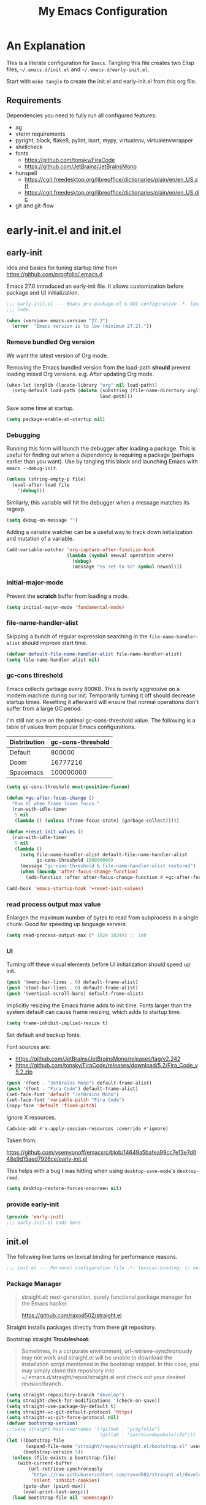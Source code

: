 #+title: My Emacs Configuration
#+STARTUP: content
#+property: header-args :tangle init.el

* An Explanation
This is a literate configuration for =Emacs=.
Tangling this file creates two Elisp files, =~/.emacs.d/init.el= and =~/.emacs.d/early-init.el=.

Start with =make tangle= to create the init.el and early-init.el from this org file.

** Requirements
Dependencies you need to fully run all configured features:
- ag
- vterm requirements
- pyright, black, flake8, pylint, isort, mypy, virtualenv, virtualenvwrapper
- shellcheck
- fonts
  - https://github.com/tonsky/FiraCode
  - https://github.com/JetBrains/JetBrainsMono
- hunspell
  - https://cgit.freedesktop.org/libreoffice/dictionaries/plain/en/en_US.aff
  - https://cgit.freedesktop.org/libreoffice/dictionaries/plain/en/en_US.dic
- git and git-flow

    
* early-init.el and init.el
** early-init
:PROPERTIES:
:header-args: :tangle-mode (identity #o444) :results silent :tangle ~/.emacs.d/early-init.el
:END:

Idea and basics for tuning startup time from https://github.com/progfolio/.emacs.d

Emacs 27.0 introduced an early-init file. It allows customization before package and UI initialization.
#+begin_src emacs-lisp
  ;;; early-init.el --- Emacs pre package.el & GUI configuration -*- lexical-binding: t; no-byte-compile: t -*-
  ;;; Code:
  
  (when (version< emacs-version "27.2")
    (error  "Emacs version is to low (minimum 27.2)."))
#+end_src

*** Remove bundled Org version

We want the latest version of Org mode.

Removing the Emacs bundled version from the load-path *should* prevent loading mixed Org versions.
e.g. After updating Org mode.
#+begin_src emacs-lisp
(when-let (orglib (locate-library "org" nil load-path))
  (setq-default load-path (delete (substring (file-name-directory orglib) 0 -1)
                                  load-path)))
#+end_src

Save some time at startup.
#+begin_src emacs-lisp
(setq package-enable-at-startup nil)
#+end_src

*** Debugging


Running this form will launch the debugger after loading a package.
This is useful for finding out when a dependency is requiring a package (perhaps earlier than you want).
Use by tangling this block and launching Emacs with =emacs --debug-init=.
#+begin_src emacs-lisp :var file="" :results silent :tangle no
(unless (string-empty-p file)
  (eval-after-load file
    '(debug)))
#+end_src

Similarly, this variable will hit the debugger when a message matches its regexp.
#+begin_src emacs-lisp :tangle no
(setq debug-on-message "")
#+end_src

Adding a variable watcher can be a useful way to track down initialization and mutation of a variable.
#+begin_src emacs-lisp :tangle no
(add-variable-watcher 'org-capture-after-finalize-hook
                      (lambda (symbol newval operation where)
                        (debug)
                        (message "%s set to %s" symbol newval)))
#+end_src

*** initial-major-mode
Prevent the *scratch* buffer from loading a mode.
#+begin_src emacs-lisp :tangle no
(setq initial-major-mode 'fundamental-mode)
#+end_src

*** file-name-handler-alist
Skipping a bunch of regular expression searching in the =file-name-handler-alist= should improve start time.
#+begin_src emacs-lisp
(defvar default-file-name-handler-alist file-name-handler-alist)
(setq file-name-handler-alist nil)
#+end_src

*** gc-cons threshold
Emacs collects garbage every 800KB.
This is overly aggressive on a modern machine during our init.
Temporarily turning it off should decrease startup times.
Resetting it afterward will ensure that normal operations don't suffer from a large GC period.

I'm still not sure on the optimal gc-cons-threshold value. The following is a
table of values from popular Emacs configurations.

| Distribution | gc-cons-threshold |
|--------------+-------------------|
| Default      |            800000 |
| Doom         |          16777216 |
| Spacemacs    |         100000000 |

#+begin_src emacs-lisp
(setq gc-cons-threshold most-positive-fixnum)

(defun +gc-after-focus-change ()
  "Run GC when frame loses focus."
  (run-with-idle-timer
   5 nil
   (lambda () (unless (frame-focus-state) (garbage-collect)))))
#+end_src

#+begin_src emacs-lisp
(defun +reset-init-values ()
  (run-with-idle-timer
   5 nil
   (lambda ()
     (setq file-name-handler-alist default-file-name-handler-alist
           gc-cons-threshold 100000000)
     (message "gc-cons-threshold & file-name-handler-alist restored")
     (when (boundp 'after-focus-change-function)
       (add-function :after after-focus-change-function #'+gc-after-focus-change)))))

(add-hook 'emacs-startup-hook '+reset-init-values)
#+end_src

*** read process output max value
Enlargen the maximum number of bytes to read from subprocess in a single chunk.
Good for speeding up language servers.

#+begin_src emacs-lisp
  (setq read-process-output-max (* 1024 1024)) ;; 1mb
#+end_src

*** UI
Turning off these visual elements before UI initialization should speed up init.
#+begin_src emacs-lisp
(push '(menu-bar-lines . 0) default-frame-alist)
(push '(tool-bar-lines . 0) default-frame-alist)
(push '(vertical-scroll-bars) default-frame-alist)
#+end_src

Implicitly resizing the Emacs frame adds to init time.
Fonts larger than the system default can cause frame resizing, which adds to startup time.
#+begin_src emacs-lisp
(setq frame-inhibit-implied-resize t)
#+end_src

Set default and backup fonts.

Font sources are:
- https://github.com/JetBrains/JetBrainsMono/releases/tag/v2.242
- https://github.com/tonsky/FiraCode/releases/download/5.2/Fira_Code_v5.2.zip
  

#+begin_src emacs-lisp
  (push '(font . "JetBrains Mono") default-frame-alist)
  (push '(font . "Fira Code") default-frame-alist)
  (set-face-font 'default "JetBrains Mono")
  (set-face-font 'variable-pitch "Fira Code")
  (copy-face 'default 'fixed-pitch)
#+end_src
Ignore X resources.
#+begin_src emacs-lisp
(advice-add #'x-apply-session-resources :override #'ignore)
#+end_src


Taken from:

[[https://github.com/vsemyonoff/emacsrc/blob/14649a5bafea99cc7e13e7d048e9d15aed7926ce/early-init.el]]

This helps with a bug I was hitting when using =desktop-save-mode='s =desktop-read=.
#+begin_src emacs-lisp
(setq desktop-restore-forces-onscreen nil)
#+end_src

*** provide early-init
#+begin_src emacs-lisp
(provide 'early-init)
;;; early-init.el ends here
#+end_src

** init.el
The following line turns on lexical binding for performance reasons.
#+begin_src emacs-lisp
  ;;; init.el --- Personal configuration file -*- lexical-binding: t; no-byte-compile: t; -*-
#+end_src

*** Package Manager
#+begin_quote
straight.el: next-generation, purely functional package manager for the Emacs hacker.

https://github.com/raxod502/straight.el
#+end_quote
Straight installs packages directly from there git repository.

Bootstrap straight
*Troubleshoot*:
#+begin_quote
Sometimes, in a corporate environment, url-retrieve-synchronously may not work and straight.el
will be unable to download the installation script mentioned in the bootstrap snippet.
In this case, you may simply clone this repository into ~/.emacs.d/straight/repos/straight.el and
check out your desired revision/branch.
#+end_quote

#+begin_src emacs-lisp
(setq straight-repository-branch "develop")
(setq straight-check-for-modifications '(check-on-save))
(setq straight-use-package-by-default t)
(setq straight-vc-git-default-protocol 'https)
(setq straight-vc-git-force-protocol nil)
(defvar bootstrap-version)
;;(setq straight-host-usernames '((github . "progfolio")
;;                                (gitlab . "iarchivedmywholelife")))
(let ((bootstrap-file
       (expand-file-name "straight/repos/straight.el/bootstrap.el" user-emacs-directory))
      (bootstrap-version 5))
  (unless (file-exists-p bootstrap-file)
    (with-current-buffer
        (url-retrieve-synchronously
         "https://raw.githubusercontent.com/raxod502/straight.el/develop/install.el"
         'silent 'inhibit-cookies)
      (goto-char (point-max))
      (eval-print-last-sexp)))
  (load bootstrap-file nil 'nomessage))
#+end_src

**** Install org-contrib
Installing it this early *should* prevent mixed Org installations.
#+begin_src emacs-lisp
(straight-use-package 'org-contrib)
#+end_src

*** profiling
This function displays how long Emacs took to start.
It's a rough way of knowing when/if I need to optimize my init file.
#+begin_src emacs-lisp
(add-hook 'emacs-startup-hook
          (lambda ()
            (message "Emacs loaded in %s with %d garbage collecitons."
                     (format "%.2f seconds"
                             (float-time
                              (time-subtract after-init-time before-init-time)))
                     gcs-done)))
#+end_src
*** packaging

**** use-package
#+begin_src emacs-lisp
  (defmacro use-feature (name &rest args)
  "Like `use-package' but with `straight-use-package-by-default' disabled.
NAME and ARGS are in `use-package'."
  (declare (indent defun))
  `(use-package ,name
     :straight nil
     :ensure nil
     ,@args))
#+end_src

#+begin_src emacs-lisp
(straight-use-package 'use-package)
(eval-when-compile
  (require 'use-package))
#+end_src

#+begin_src emacs-lisp
(setq init-file-debug nil)
(if init-file-debug
    (setq use-package-verbose t
          use-package-expand-minimally nil
          use-package-compute-statistics t
          debug-on-error t)
  (setq use-package-verbose nil
        use-package-expand-minimally t))
#+end_src

*** define constants

#+begin_src emacs-lisp
  (defconst *sys/win32*
    (eq system-type 'windows-nt)
    "Are we running on a Win system?")
  
  (defconst *sys/linux*
    (eq system-type 'gnu/linux)
    "Are we running on a GNU/Linux system?")
  
  (defconst *sys/mac*
    (eq system-type 'darwin)
    "Are we running on a Mac system?")
  
  (defconst *sys/project-home*
    "~/Devel")
  
  (defconst sys/leader-key "SPC"
    "The default leader key.")
  
  (defconst sys/leader-secondary-key "C-SPC"
    "The secondary leader key.")
  
  (defconst sys/major-leader-key "SPC m"
    "The default major mode leader key.")
  
  (defconst sys/major-leader-secondary-key "C-SPC m"
    "The secondary major mode leader key.")
  
  (defconst *sys/shell-history-file* "~/.bash_history")
  (defconst *sys/shell-config-file* "~/.bashrc")
  
  (cond (*sys/mac*
	 (defconst *sys/font-default-height* 132)
	 (defconst *sys/shell-executable* "/usr/local/bin/bash")
	 (defconst *sys/omnisharp-server-path* (expand-file-name "util/omnisharp-run.sh" user-emacs-directory))
	 (setenv "LSP_MONO_BASE_DIR" "/usr/local/cellar/mono/6.12.0.122")
	 (setenv "LSP_OMNISHARP_EXE" "/usr/local/share/omnisharp-osx/omnisharp/omnisharp.exe")
	 )
	(*sys/linux*
	 (defconst *sys/font-default-height* 105)
	 (defconst *sys/shell-executable* "/bin/bash")
	 ))
  
  (defun sys/activate-venv ()
    "Auto activated venv when project folder name is in list of available venvs"
    (when
	(and (derived-mode-p 'python-mode) (projectile-project-root))
      (let
	  (
	   (project-dir
	    (file-name-nondirectory
	     (directory-file-name
	      (file-name-directory (projectile-project-root))))))
  
	;; require is idempotent so could be evaluated multiple times
	(require 'virtualenvwrapper)
	(cond  ((equal project-dir venv-current-name))
	       ((member project-dir (venv-get-candidates))
		(progn
		  (message "Switch venv: %s" project-dir)
		  (venv-workon project-dir))
		)
	       (t
		(progn
		  (message "%s not found. venv deactivated" project-dir)
		  (venv-deactivate)))))))
#+end_src

* Packages
** evil
#+begin_quote

Evil is an extensible vi layer for Emacs. It emulates the main features of Vim, and provides facilities for writing custom extensions.
[...] evil-collection assumes evil-want-keybinding is set to nil and evil-want-integration is set to t before loading evil and evil-collection.

https://github.com/emacs-evil/evil
#+end_quote

#+begin_src emacs-lisp
  (use-package evil
    :demand t
    :init
    (setq evil-want-integration t)
    (setq evil-undo-system 'undo-redo)
    (setq evil-want-keybinding nil)
    :hook (after-init . evil-mode))
#+end_src

*** evil-collection
#+begin_quote
This is a collection of Evil bindings for the parts of Emacs that Evil does not cover properly by default.

https://github.com/emacs-evil/evil-collection
#+end_quote
#+begin_src emacs-lisp
  (use-package evil-collection
    :after evil
    :init
    (progn
      ;;Whether to setup Evil bindings in the minibuffer.
      (setq evil-collection-setup-minibuffer t))
    :config
    (progn
      (evil-collection-init)
      ))
#+end_src

** general (key-bindings)
#+begin_quote
general.el provides a more convenient method for binding keys in emacs (for both evil and non-evil users).

https://github.com/noctuid/general.el#about
#+end_quote

Load general before the remaining packages so they can make use of the ~:general~ keyword in their declarations.

#+begin_src emacs-lisp
  (use-package general
    :demand t
    :init
    (progn
      (setq general-override-states '(insert emacs hybrid normal visual motion operator replace)))
    :config
    (progn
  
      (defun sys/major-mode-name (arg)
	"Return major mode name"
	(cons
	 (cadr (split-string (car arg) " "))
	 (replace-regexp-in-string
	  "-mode$"
	  ""
	  (symbol-name major-mode))))
  
      (general-evil-setup)
  
      (general-create-definer
	global-leader
	:keymaps 'override
	:states '(normal insert emacs motion visual)
	:prefix sys/leader-key
	:non-normal-prefix sys/leader-secondary-key)
  
      (general-create-definer
	global-major-leader
	:states '(normal insert emacs motion viusal)
	:prefix sys/major-leader-key
	:non-normal-prefix sys/major-leader-secondary-key
	"" '(:ignore t :which-key sys/major-mode-name))
  
      (general-nmap "," (general-simulate-key "SPC m"))
  
      (global-leader
	"a" '(:ignore t :wk "applications")
  
	"b" '(:ignore t :wk "buffers")
	"bx"  'kill-current-buffer
	"bd"  'dired
	"bD" 'dired-jump
	"bm" '((lambda () (interactive) (switch-to-buffer "*Messages*"))
	       :which-key "messages-buffer")
	"bs" '((lambda () (interactive) (switch-to-buffer "*scratch*"))
	       :which-key "scratch-buffer")
  
	"f" '(:ignore t :wk "files")
	"fe" '(:ignore t :which-key "env")
	"fed" '((lambda () (interactive) (find-file (expand-file-name "init.org" user-emacs-directory))) :which-key "init.org")
	"feb" '((lambda () (interactive) (find-file *sys/shell-config-file*)) :which-key ".bashrc")
	"fey" '((lambda () (interactive) (dired (expand-file-name "snippets" user-emacs-directory))) :which-key "yasnippet folder")
	"fep" '(straight-freeze-versions :which-key "freeze packages")
  
	"g" '(:ignore t :wk "git")
	"j" '(:ignore t :wk "jump")
	"p" '(:ignore t :wk "projects")
	"s" '(:ignore t :wk "search")
	"S" '(:ignore t :wk "spelling")
	"t" '(:ignore t :wk "themes")
  
	"T" '(:ignore t :wk "toggle")
  
	"w" '(:ignore t :wk "windows")
	"w?" 'split-window-vertically
	"w=" 'balance-windows-area
	"w/" 'split-window-horizontally
	"wH" 'evil-window-move-far-left
	"wJ" 'evil-window-move-very-bottom
	"wK" 'evil-window-move-very-top
	"wL" 'evil-window-move-far-right
	"wd" 'delete-window
	"wh" 'windmove-left
	"wj" 'windmove-down
	"wk" 'windmove-up
	"wl" 'windmove-right
	"wo" 'other-window
	"wO" 'delete-other-windows
	"wx" 'kill-buffer-and-window
	"wX" '((lambda () (interactive) (call-interactively #'other-window) (kill-buffer-and-window))
	       :which-key "kill-other-buffer-and-window")
  
	"q" '(:ignore t :wk "quit")
  
	"!" 'shell-command
	":" 'eval-expression
	"TAB" '((lambda () (interactive) (switch-to-buffer nil))
		:which-key "other-buffer")
  
  
  
	)))
#+end_src

** which-key
#+begin_quote
which-key is a minor mode for Emacs that displays the key bindings following your currently entered incomplete command (a prefix) in a popup.

https://github.com/justbur/emacs-which-key
#+end_quote
#+begin_src emacs-lisp
  (use-package which-key
    :demand t
    :config
    (progn
      (setq which-key-side-window-location 'bottom)
      (setq which-key-popup-type 'side-window)
      (setq which-key-sort-order 'which-key-key-order-alpha
	    which-key-side-window-max-width 0.33
	    which-key-idle-delay 0.75)
      (which-key-mode)
      )
    :diminish )
#+end_src

** magit
#+begin_quote
Magit is an interface to the version control system Git, implemented as an Emacs package.

https://magit.vc/
#+end_quote
#+begin_src emacs-lisp
  (use-package magit
    :defer t
    :after (general)
    :general
    (global-leader
      "gb"  'magit-blame
      "gi"  'magit-init
      "gs"  'magit-status
      )
    :config
    (transient-bind-q-to-quit))
#+end_src

*** magit-gitflow
Plugin in for git-flow in magit.

https://github.com/jtatarik/magit-gitflow

#+begin_src emacs-lisp
  (use-package magit-gitflow
    :defer t
    :init (setq magit-gitflow-popup-key "%")
    ;; TODO add % key to magit-dispatch-popup
    ;; https://magit.vc/manual/magit-popup.html#Customizing-Existing-Popups
    ;; :config
    ;; (progn
    ;;   (magit-define-popup-action 'magit-dispatch-popup
    ;;    "%" "Git Flow" 'magit-gitflow-popup t))
    :hook (magit-mode . magit-gitflow-mode)
    :general
    (general-def magit-mode-map
      "%" 'magit-gitflow-popup)
    )
#+end_src

** company
#+begin_quote
Company is a text completion framework for Emacs.
The name stands for "complete anything".
It uses pluggable back-ends and front-ends to retrieve and display completion candidates.

http://company-mode.github.io/
#+end_quote
#+begin_src emacs-lisp
  (use-package company
    :hook ((prog-mode) . company-mode)
    :diminish
    :general
    (general-def company-active-map
      "C-k" 'company-select-previous
      "C-j" 'company-select-next
      "<tab>" 'company-complete-common-or-cycle
      "S-<tab>" 'company-select-previous
      ;;for x11 https://emacs.stackexchange.com/a/53469
      "S-<iso-lefttab>" 'company-select-previous)
    :config
    (progn
  
      (defun add-yasnippet-backend (backend)
	"Add company-yasnippet backend to given company backend"
	(if (and (listp backend) (member 'company-yasnippet backend))
	    backend
	  (append (if (consp backend) backend (list backend))
		  '(:with company-yasnippet))))
  
      ;; add yasnippet-backend to all company backends
      (setq company-backends (mapcar #'add-yasnippet-backend company-backends))
  
      (setq company-tooltip-align-annotations t
	    company-idle-delay 0.01
	    company-dabbrev-ignore-case nil
	    company-dabbrev-downcase nil
	    company-minimum-prefix-length 2
	    company-require-match nil)
      )
    )
#+end_src

** company-box

#+begin_quote
A company front-end with icons.

https://github.com/sebastiencs/company-box
#+end_quote

#+begin_src emacs-lisp :tangle no
  (use-package company-box
    :if (display-graphic-p)
    :after company
    :hook (company-mode . company-box-mode))
#+end_src

** consult
#+begin_quote
Consult provides practical commands based on the Emacs completion function completing-read.
Completion allows you to quickly select an item from a list of candidates.

https://github.com/minad/consult
#+end_quote

#+begin_src emacs-lisp
  (use-package consult
    :init
    (progn
  
      ;; Optionally configure the register formatting. This improves the register
      ;; preview for `consult-register', `consult-register-load',
      ;; `consult-register-store' and the Emacs built-ins.
      (setq register-preview-delay 0
	    register-preview-function #'consult-register-format)
  
      ;; Optionally tweak the register preview window.
      ;; This adds thin lines, sorting and hides the mode line of the window.
      (advice-add #'register-preview :override #'consult-register-window)
  
      ;; Optionally replace `completing-read-multiple' with an enhanced version.
      (advice-add #'completing-read-multiple :override #'consult-completing-read-multiple)
  
      ;; Use Consult to select xref locations with preview
      (setq xref-show-xrefs-function #'consult-xref
	    xref-show-definitions-function #'consult-xref)
      )
    :config
    (progn
  
      (defun consult--preview-p ()
	"Are we in a consult preview buffer?"
	(when-let (win (active-minibuffer-window))
	  (not (eq nil (buffer-local-value
			'consult--preview-function
			(window-buffer win))))))
  
      ;; Optionally configure a function which returns the project root directory.
      (setq consult-project-root-function #'projectile-project-root)
      )
  
    :general
    (general-def :states '(normal)
      "P" #'consult-yank-from-kill-ring
      )
    (global-leader
      "SPC" '(execute-extended-command :which-key "M-x")
      "/" '(consult-ripgrep :wk "ripgrep")
      "ss" '(consult-line :wk "search")
      "bb" '(consult-buffer :which-key "buffer list")
      "ff" '(find-file :wk "find files")
      "fr" '(consult-recent-file :wk "recent files")
      "ji" '(consult-imenu :wk "imenu")
      )
    :defer 1
    )
#+end_src

** projectile
#+begin_quote
Projectile is a project interaction library for Emacs.
Its goal is to provide a nice set of features operating on a project level without introducing external dependencies (when feasible).

https://github.com/bbatsov/projectile
#+end_quote
#+begin_src emacs-lisp
  (use-package projectile
    :after (general)
    :commands (projectile-project-root)
    :general
    (global-leader
      "p!" 'projectile-run-shell-command-in-root
      "pp" 'projectile-switch-project
      "pf" 'projectile-find-file
      "pD" 'projectile-dired
      "pe" 'projectile-edit-dir-locals
      "pR" 'projectile-replace)
    :config
    (progn
      (defun sys/switch-project-action ()
	"Switch to a workspace with the project name."
	(persp-switch (projectile-project-name))
	(projectile-find-file))
      (setq projectile-project-search-path (list *sys/project-home*))
      (setq projectile-switch-project-action #'sys/switch-project-action)
      (add-to-list 'projectile-globally-ignored-directories "site-packages")
      (projectile-mode t))
    )
#+end_src

** vterm
#+begin_quote
Emacs-libvterm (vterm) is fully-fledged terminal emulator inside GNU Emacs based on libvterm, a C library.

https://github.com/akermu/emacs-libvterm
#+end_quote
#+begin_src emacs-lisp
  (use-package vterm
    :straight (:post-build (cl-letf (((symbol-function #'pop-to-buffer)
				      (lambda (buffer) (with-current-buffer buffer (message (buffer-string))))))
			     (setq vterm-always-compile-module t)
			     (require 'vterm)))
    :commands (vterm vterm-other-window)
    :general
    (global-leader "at" '(:ignore t :which-key "terminal")
      "att" 'vterm-other-window
      "at." 'vterm
      )
    ;; (general-def vterm-mode-map "C-r" 'helm-vterm-search-history :states '(normal emacs))
    (general-def vterm-mode-map "C-l" 'vterm-clear :states '(normal emacs))
    ;; copied from spacemacs
    :config
    (setq vterm-shell *sys/shell-executable*)
    ;; (defun vterm-make-history-candidates ()
    ;;   (with-temp-buffer
    ;;     (insert-file-contents *sys/shell-history-file*)
    ;;     (reverse
    ;;      (delete-dups
    ;; 	(split-string (buffer-string) "\n")))))
  
    ;; (defun helm-vterm-search-history ()
    ;;   "Narrow down bash history with helm."
    ;;   (interactive)
    ;;   (cl-assert (string-equal mode-name "VTerm") nil "Not in VTerm mode")
    ;;   (helm :sources (helm-build-sync-source "Bash history"
    ;; 		     :candidates (vterm-make-history-candidates)
    ;; 		     :action #'vterm-send-string)
    ;; 	  :buffer "*helm-bash-history*"
    ;; 	  :candidate-number-limit 10000))
  
    (evil-set-initial-state 'vterm-mode 'emacs)
    (add-hook 'vterm-mode-hook #'(lambda () (setq-local global-hl-line-mode nil)))
    )
#+end_src

** diminish
#+begin_quote
This package implements hiding or abbreviation of the mode line displays (lighters) of minor-modes.

https://github.com/emacsmirror/diminish
#+end_quote
#+begin_src emacs-lisp :lexical t
(use-package diminish
  :defer 3)
#+end_src

** expand-region
#+begin_quote
Expand region increases the selected region by semantic units. Just keep pressing the key until it selects what you want.

https://github.com/magnars/expand-region.el

See also
https://github.com/hlissner/doom-emacs/blob/develop/docs/faq.org#why-do-non-evil-users-get-expand-region-but-not-evil-users
to learn about the VIM way.
#+end_quote
#+begin_src emacs-lisp
  (use-package expand-region
    :commands er/expand-region
    :config
    (setq expand-region-contract-fast-key "V"
	  expand-region-reset-fast-key "r")
    :general
    (global-leader
      "v"   'er/expand-region)
    )
#+end_src
** Development
Following packages are used majorly for programming

#+begin_src emacs-lisp
  (use-package highlight-indent-guides
    :defer t
    :hook (prog-mode . highlight-indent-guides-mode)
    :if (display-graphic-p)
    :diminish
    :config
    (setq highlight-indent-guides-method 'character)
    (setq highlight-indent-guides-responsive 'top)
    (setq highlight-indent-guides-delay 0)
    (setq highlight-indent-guides-auto-character-face-perc 7)
    )
#+end_src

*** rainbow-delimiters
#+begin_quote
rainbow-delimiters is a "rainbow parentheses"-like mode which highlights delimiters such as parentheses, brackets or braces according to their depth.

https://github.com/Fanael/rainbow-delimiters
#+end_quote

#+begin_src emacs-lisp
  (use-package rainbow-delimiters
    :defer t
    :hook (prog-mode . rainbow-delimiters-mode))
#+end_src
*** evil-nerd-commenter
#+begin_quote
A Nerd Commenter emulation, help you comment code efficiently.

https://github.com/redguardtoo/evil-nerd-commenter
#+end_quote

#+begin_src emacs-lisp
  (use-package evil-nerd-commenter
    :commands evilnc-comment-or-uncomment-lines
    :general
    (global-leader
      ";" '(evilnc-comment-or-uncomment-lines :which-key "evil-comment"))
    )
#+end_src

*** lsp-mode
#+begin_quote
Client for Language Server Protocol.
lsp-mode aims to provide IDE-like experience by providing optional integration with the most popular Emacs packages like company, flycheck and projectile.
#+end_quote

#+begin_src emacs-lisp
  (use-package lsp-mode
    :defer t
    :hook
    ((lsp-mode . lsp-enable-which-key-integration))
    :commands (lsp lsp-deferred)
    :config
    (progn
      ;; disable flycheck override with lsp checker in python-mode
      (setq lsp-diagnostics-disabled-modes '(python-mode)
	    lsp-keep-workspace-alive nil
	    lsp-auto-guess-root t
	    lsp-ui-doc-enable nil
	    lsp-ui-doc-position 'at-point
	    lsp-signature-function 'lsp-signature-posframe
	    ;; disable lsp company completion provider
	    lsp-completion-provider :none
	    )
      )
    :general
    (global-major-leader :keymaps '(python-mode-map csharp-mode-map)
      "l" '(:keymap lsp-command-map :wk "lsp"))
    )
  
  (use-package lsp-ui
    :after lsp-mode
    :commands lsp-ui-mode
    :config
    (setq lsp-ui-sideline-ignore-duplicate t)
    )
#+end_src

*** flycheck
#+begin_quote
Flycheck is a modern on-the-fly syntax checking extension for GNU Emacs, intended as replacement for the older Flymake extension which is part of GNU Emacs.

https://www.flycheck.org/en/latest/
#+end_quote
#+begin_src emacs-lisp
  (use-package flycheck
    :defer t
    :init
    (add-hook 'emacs-lisp-mode-hook #'flycheck-mode)
    (add-hook 'sh-mode-hook #'flycheck-mode)
    (add-hook 'python-mode-hook #'(lambda ()
				    (flycheck-mode)
				    ;; checker setup locally for python-mode
				    ;; explicitly set flake8 checker
				    ;; implicitly set mypy and pylint in checker chain
				    (setq-local flycheck-checker 'python-flake8)
				    ;; safe time and just determine the line of error
				    (setq-local flycheck-highlighting-mode 'lines)
				    ;; only apply syntax check on save and mode-enabled
				    (setq-local flycheck-check-syntax-automatically '(save mode-enabled)
						flycheck-relevant-error-other-file-show nil)
				    ;; disable highlight for flycheck infos
				    (face-remap-add-relative 'flycheck-info :underline nil)))
    :custom (flycheck-emacs-lisp-load-path 'inherit "necessary with straight.el")
    :general
    (global-major-leader :keymaps 'prog-mode-map
      "f" '(:ignore t :wk "flycheck")
      "fe" '(flycheck-list-errors :wk "list errors"))
    )
#+end_src

*** format-all
#+begin_quote
Lets you auto-format source code in many languages using the same command for all languages, instead of learning a different Emacs package and formatting command for each language.

https://github.com/lassik/emacs-format-all-the-code
#+end_quote

#+begin_src emacs-lisp
  (use-package format-all
    :defer t
    :commands format-all-buffer
    ;; Format elisp
    :general
    (global-major-leader
      :keymaps
      'emacs-lisp-mode-map
      "b"
      '(:ignore t :which-key "buffers")
      "bf"
      'format-all-buffer)
    ;; :hook ((python-mode) . format-all-mode)
    )
#+end_src

*** Python

#+begin_src emacs-lisp
  (use-feature python
    :defer t
    :config
    (progn
      (setq python-prettify-symbols-alist '(("in" . ?∈) ("lambda" . ?λ) ("not in" . ?∉))))
    :hook ((python-mode . semantic-mode)
	   (python-mode . prettify-symbols-mode)
	   (python-mode . (lambda ()
			    ;; disable project errors on modeline
			    (setq-local lsp-modeline-diagnostics-enable nil
					lsp-headerline-breadcrumb-enable nil))))
    :init
    (progn
      (setq semantic-default-submodes nil)
      ))
#+end_src

**** importmagic.el
Emacs package which tries to suggest imports for unresolved symbols.

https://github.com/anachronic/importmagic.el

#+begin_src emacs-lisp
  (use-package importmagic
    :defer t
    :init
    (add-hook 'venv-postactivate-hook  #'importmagic-mode)
    :general
    (global-major-leader :keymaps 'python-mode-map
      "i" '(importmagic-fix-imports :which-key "fix imports")))
#+end_src

**** lsp-pyright
#+begin_src emacs-lisp
  (use-package lsp-pyright
    :defer t
    :init
    (progn
      (defun sys/lsp-start-pyright ()
	;;Do not start lsp-mode when in consult preview
	(unless (consult--preview-p)
	  (require 'lsp-pyright)
	  (lsp-deferred)))
      )
    :hook (python-mode . sys/lsp-start-pyright)
    )
#+end_src

**** virtualenvwrapper
#+begin_quote
A featureful virtualenv tool for Emacs. Emulates much of the functionality of Doug Hellmann's virtualenvwrapper.

https://github.com/porterjamesj/virtualenvwrapper.el
#+end_quote
#+begin_src emacs-lisp
  (use-package virtualenvwrapper
    :commands
    (venv-projectile-auto-workon
     venv-list-virtualenvs
     venv-get-candidates)
    :init
    (add-hook 'projectile-after-switch-project-hook
	      #'sys/activate-venv))
#+end_src

**** blacken
#+begin_src emacs-lisp
      (use-package blacken :defer t :commands blacken-buffer
        ;; only format buffer when in python-mode
        :init (add-hook 'before-save-hook #'(lambda () (when (derived-mode-p 'python-mode)
           (blacken-buffer)
           )))
      )
#+end_src

**** pytest-el
https://github.com/ionrock/pytest-el

- FIX  Package cl is deprecated
#+begin_src emacs-lisp
  (use-package pytest :defer t
    :commands (pytest-one ptytest-module pytest-all)
    :config (add-to-list 'pytest-project-root-files "setup.cfg")
    :general
    (global-major-leader :keymaps 'python-mode-map
      "t" '(:ignore t :which-key "testing")
      "tt" 'pytest-one
      "ta" 'pytest-all
      "tb" 'pytest-module
      )
    )
#+end_src

**** py-isort
#+begin_src emacs-lisp
  (use-package py-isort
    :commands py-isort-before-save
    :init
  ;;isort checks if in python-mode
    (add-hook 'before-save-hook 'py-isort-before-save))
#+end_src
*** CSharp

Use lsp-mode and OmniSharp-Roslyn as a language server for C#.
Download OmniSharp-Roslyn from https://github.com/OmniSharp/omnisharp-roslyn/releases.
Because OmniSharp comes with its own embedded Mono with no references to other assemblies, we also need Mono (https://www.mono-project.com) installed.
Then tell the run script (~*sys/omnisharp-server-path*~) where to find the OmniSharp executable and the path to Mono 
by setting the env variable ~LSP_MONO_BASE_DIR~ and ~LSP_OMNISHARP_EXE~ respectively.
Also, tell lsp-mode where to find the OmniSharp executable by setting ~lsp-csharp-server-path~.

(Could be necessary to do ~chmod +x run~.)

#+begin_src emacs-lisp
  (use-package csharp-mode
    :if (bound-and-true-p *sys/omnisharp-server-path*)
    :init
    (progn
      (setq  lsp-csharp-server-path *sys/omnisharp-server-path*))
    :defer t
    :hook (csharp-mode . lsp-deferred)
    :config
    (progn
      ;; todo ignore unity folder then remove line
      (setq lsp-enable-file-watchers nil)
      ;; (make-variable-buffer-local 'lsp-file-watch-ignored-directories)
      ;; (add-to-list 'lsp-file-watch-ignored-directories "[/\\\\]\\Library\\'")
      (setq-local lsp-auto-guess-root t)
      )
    )
#+end_src

*** unity.el

#+begin_quote
This package provides some Emacs integration with the Unity game engine.
Most notably, it provides the ability to open source files from Unity in Emacs or Emacsclient while still generating the solution and project files for use with lsp-mode.

https://github.com/elizagamedev/unity.el
#+end_quote

Generate a code binary with ~(unity-build-code-shim)~ and select it in Unity's preferences /External Script Editor/.
To open C# files with Emacs also add ~emacs +$(Line):$(Column) $(File)~ to  /External Script Editor Args/.

#+begin_src emacs-lisp
  (use-package unity
    :defer t
    :init
    (progn
      (add-hook 'csharp-mode-hook #'unity-setup))
    :straight
    (unity
     :type git
     :host github
     :repo "elizagamedev/unity.el"
     :files ("*.el" "*.c")))
#+end_src

** Themes

https://github.com/hlissner/emacs-doom-themes
  
#+begin_src emacs-lisp
  (use-package doom-themes
    :config
    ;; Global settings (defaults)
    (setq doom-themes-enable-bold t    ; if nil, bold is universally disabled
	  doom-themes-enable-italic t
	  doom-themes-treemacs-theme "doom-atom") ; if nil, italics is universally disabled
    ;; Enable flashing mode-line on errors
    (doom-themes-visual-bell-config)
    ;; Corrects (and improves) org-mode's native fontification.
    (doom-themes-org-config)
    (doom-themes-treemacs-config)
    :general
    (global-leader "tt" '(:ignore t :which-key "choose themes")
      "tt1" '((lambda () (interactive)
		(load-theme 'doom-one t))
	      :which-key "doom-one")
      "tt2" '((lambda () (interactive)
		(load-theme 'doom-one-light t))
	      :which-key "doom-one-light")
      )
    )
#+end_src

** doom-modeline
#+begin_quote
A fancy and fast mode-line inspired by minimalism design.

https://github.com/seagle0128/doom-modeline
#+end_quote
*Troubleshoot*
It could happen that when behind a proxy you have to manually download the fonts for the /all-the-icons.el/ package included
in doom-modeline.
#+begin_src emacs-lisp
  (use-package doom-modeline
    :defer t
    :config
    (setq doom-modeline-icon (display-graphic-p)
	  doom-modeline-height 20
	  doom-modeline-buffer-file-name-style 'truncate-all
	  doom-modeline-buffer-encoding nil)
    :hook
    (after-init . doom-modeline-mode))
#+end_src

** solaire
#+begin_quote
solaire-mode is an aesthetic plugin designed to visually distinguish "real" buffers (i.e. file-visiting code buffers where you do most of your work) from "unreal" buffers
(like popups, sidebars, log buffers, terminals, etc) by giving the latter a slightly different -- often darker -- background

https://github.com/hlissner/emacs-solaire-mode
#+end_quote

#+begin_src emacs-lisp
  (use-package solaire-mode
    :defer t)
#+end_src

** Hyda
 Hydra helps to design transient key bindings.

 https://github.com/abo-abo/hydra
 #+begin_src  emacs-lisp
   (use-package hydra
     :defer t
     :config
     (defhydra hydra-text-scale (:timeout 4)
       "scale text"
       ("j" text-scale-increase "in")
       ("k" text-scale-decrease "out")
       ("q" nil "finished" :exit t))
     :general
     (global-leader
       "ts" '(hydra-text-scale/body :which-key "scale text"))
     )
 #+end_src
** ispell
#+begin_src emacs-lisp
  (use-package ispell
    :init
    (progn
      ;; env variable is important for hunspell to find
      ;; the dictionary
      (setenv "DICTIONARY" "en_US")
      (add-to-list 'ispell-hunspell-dictionary-alist '("deutsch-hunspell"
						       "[[:alpha:]]"
						       "[^[:alpha:]]"
						       "[']"
						       t
						       ("-d" "de_DE"); Dictionary file name
						       nil
						       iso-8859-1))
  
      (add-to-list 'ispell-hunspell-dictionary-alist '("english-hunspell"
						       "[[:alpha:]]"
						       "[^[:alpha:]]"
						       "[']"
						       t
						       ("-d" "en_US")
						       nil
						       iso-8859-1))
      (setq ispell-program-name (executable-find "hunspell")
	    )))
#+end_src
** flyspell
#+begin_quote
Flyspell enables on-the-fly spell checking in Emacs by the means of a minor mode.

http://www-sop.inria.fr/members/Manuel.Serrano/flyspell/flyspell.html
#+end_quote

- FIX ispell starts also in init major mode which is fundamental mode
- TODO add German dict to ispell
- TODO add cycling hydra menu for spell checking

#+begin_src emacs-lisp
  (use-feature flyspell
    :after ispell
    :hook ((prog-mode . flyspell-prog-mode)
	   (text-mode . flyspell-mode))
    :config
    (progn
      ;; better performance, see https://www.emacswiki.org/emacs/FlySpell#h5o-3
      (setq flyspell-issue-message-flag nil)))
#+end_src

** flyspell-correct
#+begin_quote
Correcting misspelled words with flyspell using favourite interface.
Helm in this case.

https://github.com/d12frosted/flyspell-correct
#+end_quote

#+begin_src emacs-lisp
  (use-package flyspell-correct
    :defer t
    :after flyspell
    :general
    (global-leader
      "Sc" '(flyspell-correct-wrapper :which-key "check"))
    )
#+end_src

** winner
Winner Mode is a global minor mode that allows you to “undo” and “redo” changes in WindowConfiguration
(Changes in window state).
#+begin_src emacs-lisp
  (use-package winner
    :defer 3
    :general
    (global-leader
      "wu" 'winner-undo
      "wr" 'winner-redo)
    :config
    (add-to-list 'winner-boring-buffers "*Help*")
    (winner-mode t))
#+end_src

** winum
#+begin_quote
Window numbers for Emacs: Navigate your windows and frames using numbers !

https://github.com/deb0ch/emacs-winum
#+end_quote

#+begin_src emacs-lisp
   (use-package winum
     :defer 1
     :config
   (setq winum-auto-assign-0-to-minibuffer nil
             winum-auto-setup-mode-line nil
             winum-ignored-buffers '(" *LV*" " *which-key*"))
  (global-leader "0" 'winum-select-window-0
    "1" 'winum-select-window-1
        "2" 'winum-select-window-2
        "3" 'winum-select-window-3
        "4" 'winum-select-window-4
        "5" 'winum-select-window-5
        "6" 'winum-select-window-6
        "7" 'winum-select-window-7
        "8" 'winum-select-window-8
        "9" 'winum-select-window-9)
  ;; Rename the entry winum 0-9 at SPC root, to 0..9
  (push '(("\\(.*\\) 0" . "winum-select-window-0") . ("\\1 0..9" . "window 0..9"))
      which-key-replacement-alist)
  (push '((nil . "winum-select-window-[1-9]") . t) which-key-replacement-alist)
    (winum-mode))
#+end_src

** shackle
#+begin_quote
Enforce rules for popup windows

https://depp.brause.cc/shackle/
#+end_quote

#+begin_src emacs-lisp
  (use-package shackle :defer t
    :commands (shackle-mode)
    :custom (shackle-rules '(("*Flycheck errors*"  :align below :size 0.15)
			     ("*vterm*" :align below :size 0.3)
			     (magit-status-mode :select t)
			     ))
    :hook ((flycheck-mode global-flycheck-mode magit-mode vterm-mode) . shackle-mode))
#+end_src

** smartparens
#+begin_quote
Smartparens is a minor mode for dealing with pairs in Emacs.

https://github.com/Fuco1/smartparens
#+end_quote

#+begin_src emacs-lisp
  (use-package smartparens
  :defer t
  :hook ((prog-mode org-mode) . smartparens-mode))
#+end_src

** paran
Show matching delimiters highlighted.

#+begin_src emacs-lisp
(use-feature paren
  :defer 1
  :config (show-paren-mode t))
#+end_src

** compile
#+begin_src emacs-lisp
    (use-feature compile
    :config
    (setq compilation-scroll-output 'first-error)
    (defun +compilation-colorize ()
      "Colorize from `compilation-filter-start' to `point'."
      (require 'ansi-color)
      (let ((inhibit-read-only t))
        (ansi-color-apply-on-region (point-min) (point-max))))
  (add-hook 'compilation-filter-hook #'+compilation-colorize))
#+end_src

** yaml-mode
#+begin_src emacs-lisp
  (use-package yaml-mode
    :defer t
    )
#+end_src

** perspective
#+begin_quote
The Perspective package provides multiple named workspaces (or "perspectives") in Emacs, similar to multiple desktops in window managers like Awesome and XMonad, and Spaces on the Mac.

https://github.com/nex3/perspective-el
#+end_quote

Perspective package is essentiell for buffer organisation. Therefore we load it early and before other packages like centaur-tab.

#+begin_src emacs-lisp
  (use-package perspective
    :hook (after-init . persp-mode)
    :general
    (global-leader
      "pP" 'persp-switch)
    :config
    (progn
      (setq persp-state-default-file (expand-file-name "persp-save-file.el" user-emacs-directory)
	    persp-modestring-short t)
  
  
      (add-hook 'persp-switch-hook 'sys/activate-venv)
      (add-hook 'kill-emacs-hook #'persp-state-save)
  
      (unless (equal persp-mode t)
	(persp-mode)))
    )
#+end_src

** dashboard

#+begin_src emacs-lisp
  
  (use-package dashboard
    :demand t
    :init
    (progn
      (add-hook 'dashboard-mode-hook #'(lambda () (setq-local global-hl-line-mode nil))))
    :config
    (progn
  
      (defun dashboard-insert-hackernews (list-size)
	"Request LIST-SIZE number of top-stories from hackernews."
	;; TODO implement time interval check (e.g. update every 15 min)
  
	;; only load one time
	(when (equal dashboard-hackernews-init-state dashboard-hackernews-state)
	  (hackernews-get-topstories
	   list-size
	   (lambda (stories)
	     (when stories
	       (let* ((formatted-stories (dashboard-hackernews-add-formatted-stories-alist stories)))
		 (setq dashboard-hackernews-state formatted-stories)
		 ;; update dashboard
		 (let ((dashboard-force-refresh t)) (dashboard-insert-startupify-lists))
		 )))))
	;; TODO add short-cut
	(dashboard-insert-section
	 "Hackernews:"
	 dashboard-hackernews-state
	 list-size
	 nil
	 (lambda (&rest ignore)
	   (let ((url (cdr (assoc 'url el))))
	     (browse-url url)
	     (kill-new url)
	     (message "[dashboard] copied '%s' to clipboard." url)))
	 (format "%s" (cdr (assoc 'formatted-string el))))
	)
  
      (add-to-list 'dashboard-item-generators '(hackernews . dashboard-insert-hackernews))
      (add-to-list 'dashboard-items '(hackernews) t)
  
      (setq dashboard-startup-banner
	    (expand-file-name "emacs.svg" (expand-file-name "media" user-emacs-directory)))
      (setq dashboard-items '((recents  . 5)
			      (projects . 5)
			      (hackernews . 30))
	    dashboard-set-heading-icons t
	    dashboard-set-file-icons t
	    dashboard-center-content t)
      (dashboard-setup-startup-hook)))
#+end_src

** all-the-icons

#+begin_src emacs-lisp
  (use-package all-the-icons
    :if (display-graphic-p)
    :defer t)
#+end_src

** treemacs
#+begin_quote
Treemacs is a file and project explorer similar to NeoTree or vim’s NerdTree, but largely inspired by the Project Explorer in Eclipse.

https://github.com/Alexander-Miller/treemacs
#+end_quote

Currently treemacs is only supported in projects by toggling the treemacs window.
Further todos would be to make it possible to switch projects correctly (e.g. activating projectile-after-switch-project-hook) with treemacs.

#+begin_src emacs-lisp 
  
  (use-package treemacs :defer t
    :commands (treemacs-select-window
	       treemacs-current-visibility)
    :init
    (progn
      ;; copied from spacemacs
      (defun sys/treemacs-project-toggle ()
	"Toggle and add the current project to treemacs if not already added."
	(interactive)
	(if (eq (treemacs-current-visibility) 'visible)
	    (delete-window (treemacs-get-local-window))
	  (let ((path (projectile-ensure-project (projectile-project-root)))
		(name (projectile-project-name)))
	    (unless (treemacs-current-workspace)
	      (treemacs--find-workspace))
	    (treemacs-do-add-project-to-workspace path name)
	    (treemacs-select-window)))))
    :config
    (progn
      (when (display-graphic-p)
	(require 'all-the-icons)
	(require 'treemacs-all-the-icons)
	(treemacs-load-theme 'all-the-icons)))
    :general
    (global-leader
      "pt" 'sys/treemacs-project-toggle))
  
  (use-package treemacs-all-the-icons
    :if (display-graphic-p)
    :defer t)
#+end_src

** avy

#+begin_quote
avy is a GNU Emacs package for jumping to visible text using a char-based decision tree.

https://github.com/abo-abo/avy
#+end_quote
#+begin_src emacs-lisp
  (use-package avy
    :defer t
    :general
    (global-leader
      "jj" '(evil-avy-goto-char-timer :wk "jump to char")
      "jl" '(evil-avy-goto-line :wk "jump to line")
      "jo" 'avy-pop-mark)
    )
#+end_src

** restart-emacs

#+begin_src emacs-lisp
  (use-package restart-emacs
    :defer t
    :general
    (global-leader
      "qq" '(save-buffers-kill-terminal :wk "quit Emacs")
      "qR" '(restart-emacs :wk "restart Emacs"))
      ;; "qr" '((restart-emacs (list "--resume-layouts")) :wk "restart Emacs (resume layouts)"))
    )
#+end_src

** emacs

#+begin_src emacs-lisp
  (use-feature emacs
    :init
    (progn
  
      (defun sys/after-startup ()
	(set-face-attribute 'default nil :height *sys/font-default-height*)
	(set-face-attribute 'variable-pitch nil :height *sys/font-default-height*)
	;; When buffer is closed, saves the cursor location
	(save-place-mode t)
	(toggle-frame-maximized)
	(global-hl-line-mode t)
	(solaire-global-mode t)
	(load-theme 'doom-one-light t)
	)
  
      ;; always allow 'y' instead of 'yes'.
      (defalias 'yes-or-no-p 'y-or-n-p)
      ;; write over selected text on input... like all modern editors do
      (delete-selection-mode t)
      ;; Don't persist a custom file, this bites me more than it helps
      ;; (setq custom-file (make-temp-file "")) ; use a temp file as a placeholder
      (setq custom-safe-themes t)            ; mark all themes as safe, since we can't persist now
      (setq enable-local-variables :all)     ; fix =defvar= warnings
      ;; stop emacs from littering the file system with backup files
      (setq make-backup-files nil
	    ;; auto-save-default nil
	    create-lockfiles nil)
      ;; follow symlinks
      (setq vc-follow-symlinks t)
      ;; Silence native compilation compiler warnings for as they can be pretty disruptive.
      (setq native-comp-async-report-warnings-errors nil)
  
      ;; Tramp config (own use-feature tramp package was to slow)
      (setq tramp-default-method "ssh")
      ;; Disable version control on tramp buffers to avoid freezes.
      (setq vc-ignore-dir-regexp
	    (format "\\(%s\\)\\|\\(%s\\)"
		    vc-ignore-dir-regexp
		    tramp-file-name-regexp))
  
      ;; enable commands in minibuffer
      (setq enable-recursive-minibuffers t)
      ;; no auto resizing
      (setq resize-mini-windows nil)
  
      ;; Emacs 28: Hide commands in M-x which do not work in the current mode.
      ;; Vertico commands are hidden in normal buffers.
      (setq read-extended-command-predicate
	    #'command-completion-default-include-p)
  
      (add-hook 'after-init-hook #'sys/after-startup)
      (add-hook 'prog-mode-hook #'(lambda ()
				    (display-line-numbers-mode)
				    (setq-local line-spacing 0.1
						display-line-numbers-width 2
						)))
      )
    )
#+end_src

** dockerfile-mode

#+begin_src emacs-lisp
  (use-package dockerfile-mode
    :defer t
    :mode "Dockerfile\\'")
#+end_src

** unicode

Packages for better unicode support.

#+begin_quote
This package maps ordinary graphemes (characters) to fancy ligatures, if both your version of Emacs and the font supports it.

https://github.com/mickeynp/ligature.el
#+end_quote

#+begin_src emacs-lisp
  (use-package ligature
    :defer t
    :hook (prog-mode . ligature-mode)
    :config
    (progn
      (ligature-set-ligatures '(prog-mode) '("|||>" "<|||" "<==>" "<!--" "####" "~~>" "***" "||=" "||>"
					     ":::" "::=" "=:=" "===" "==>" "=!=" "=>>" "=<<" "=/=" "!=="
					     "!!." ">=>" ">>=" ">>>" ">>-" ">->" "->>" "-->" "---" "-<<"
					     "<~~" "<~>" "<*>" "<||" "<|>" "<$>" "<==" "<=>" "<=<" "<->"
					     "<--" "<-<" "<<=" "<<-" "<<<" "<+>" "</>" "###" "#_(" "..<"
					     "..." "+++" "/==" "///" "_|_" "www" "&&" "^=" "~~" "~@" "~="
					     "~>" "~-" "**" "*>" "*/" "||" "|}" "|]" "|=" "|>" "|-" "{|"
					     "[|" "]#" "::" ":=" ":>" ":<" "$>" "==" "=>" "!=" "!!" ">:"
					     ">=" ">>" ">-" "-~" "-|" "->" "--" "-<" "<~" "<*" "<|" "<:"
					     "<$" "<=" "<>" "<-" "<<" "<+" "</" "#{" "#[" "#:" "#=" "#!"
					     "##" "#(" "#?" "#_" "%%" ".=" ".-" ".." ".?" "+>" "++" "?:"
					     "?=" "?." "??" ";;" "/*" "/=" "/>" "//" "__" "~~" "(*" "*)"
					     "\\\\" "://")))
    :straight
    (ligature
     :type git
     :host github
     :repo "mickeynp/ligature.el"
     :files (:defaults))
    )
#+end_src
** yasnippet
#+begin_quote
YASnippet is a template system for Emacs. It allows you to type an abbreviation and automatically expand it into function templates.

https://github.com/joaotavora/yasnippet
#+end_quote

#+begin_src emacs-lisp
  (use-package yasnippet
    :defer t
    :hook ((prog-mode org-mode) . yas-minor-mode)
    :config
    (progn
      (setq yas-snippet-dirs (list (expand-file-name "snippets" user-emacs-directory)))
      (yas-reload-all))
    )
#+end_src
** Org
#+begin_src emacs-lisp
  (use-package org
    :defer t
    :init
    (progn
      (add-hook 'org-mode-hook 'variable-pitch-mode))
    :config
    (progn
  
      (let* ((variable-tuple
	      (cond ((x-list-fonts "Verdana") '(:font "Fira Code"))
		    (nil (warn "Cannot find a Sans Serif Font.  Install Source Sans Pro."))))
	     ;; (base-font-color     (face-foreground 'default nil 'default))
	     (headline           `(:inherit default :weight bold)))
  
	(custom-theme-set-faces
	 'user
	 `(org-level-8 ((t (,@headline ,@variable-tuple))))
	 `(org-level-7 ((t (,@headline ,@variable-tuple))))
	 `(org-level-6 ((t (,@headline ,@variable-tuple))))
	 `(org-level-5 ((t (,@headline ,@variable-tuple))))
	 `(org-level-4 ((t (,@headline ,@variable-tuple :height 1.1))))
	 `(org-level-3 ((t (,@headline ,@variable-tuple :height 1.25))))
	 `(org-level-2 ((t (,@headline ,@variable-tuple :height 1.5))))
	 `(org-level-1 ((t (,@headline ,@variable-tuple :height 1.75))))
	 `(org-document-title ((t (,@headline ,@variable-tuple :height 2.0 :underline nil))))))
  
      (custom-theme-set-faces
       'user
       '(org-block ((t (:inherit fixed-pitch))))
       '(org-code ((t (:inherit fixed-pitch))))
       '(org-document-info-keyword ((t (:inherit (shadow fixed-pitch)))))
       '(org-indent ((t (:inherit (org-hide fixed-pitch)))))
       '(org-meta-line ((t (:inherit (font-lock-comment-face fixed-pitch)))))
       '(org-property-value ((t (:inherit fixed-pitch))) t)
       '(org-table ((t (:inherit fixed-pitch))))
       '(org-special-keyword ((t (:inherit (font-lock-comment-face fixed-pitch)))))
       '(org-tag ((t (:inherit (shadow fixed-pitch) :weight bold :height 0.8))))
       '(org-verbatim ((t (:inherit (shadow fixed-pitch))))))
      ))
  
  ;; https://emacs.stackexchange.com/questions/28940/how-to-overwrite-properly-a-face-for-a-particular-theme
  (use-package org-bullets
    :defer t
    :init
    (add-hook 'org-mode-hook #'(lambda () (org-bullets-mode t))))
#+end_src
** request
#+begin_quote
Request.el -- Easy HTTP request for Emacs Lisp

https://github.com/tkf/emacs-request
#+end_quote

#+begin_src emacs-lisp
  (use-package request
    :commands request
    :defer t)
#+end_src
** dash
#+begin_quote
A modern list library for Emacs

https://github.com/magnars/dash.el
#+end_quote

#+begin_src emacs-lisp
  (use-package dash
    :defer t)
#+end_src
** centaur-tab

#+begin_quote
This projects aims to become an aesthetic, functional and efficient tabs plugin for Emacs with a lot of customization options.

https://github.com/ema2159/centaur-tabs
#+end_quote

#+begin_src emacs-lisp
  (use-package centaur-tabs
    :after perspective
    :hook
    (dashboard-mode . centaur-tabs-local-mode)
    (vterm-mode . centaur-tabs-local-mode)
    (helpful-mode . centaur-tabs-local-mode)
    :config
    (progn
      ;; TODO group by perspective and perspective-key
      (defun centaur-tabs-buffer-groups ()
	"`centaur-tabs-buffer-groups' control buffers' group rules.
  
  Group centaur-tabs with mode if buffer is derived from `eshell-mode'
  `emacs-lisp-mode' `dired-mode' `org-mode' `magit-mode'.
  All buffer name start with * will group to \"Emacs\".
  Other buffer group by `centaur-tabs-get-group-name' with project name."
	(list
	 (cond
	  ((memq major-mode '(magit-process-mode
			      magit-status-mode
			      magit-diff-mode
			      magit-log-mode
			      magit-file-mode
			      magit-blob-mode
			      magit-blame-mode
			      ))
	   "Magit")
	  ((and (string-equal "*" (substring (buffer-name) 0 1))
		(not (string-match-p "*scratch*" (buffer-name))))
	   "Emacs")
	  ((derived-mode-p 'eshell-mode)
	   "EShell")
	  ((derived-mode-p 'emacs-lisp-mode)
	   "Elisp")
	  ((derived-mode-p 'dired-mode)
	   "Dired")
	  ((memq major-mode '(org-mode org-agenda-mode diary-mode))
	   "OrgMode")
	  (t
	   (centaur-tabs-get-group-name (current-buffer))))))
  
      (setq centaur-tabs-style "bar"
	    centaur-tabs-set-icons t
	    centaur-tabs-height 15
	    centaur-tabs-gray-out-icons 'buffer
	    centaur-tabs-set-bar 'left
	    centaur-tabs-set-modified-marker t
	    centaur-tabs-close-button "✕"
	    centaur-tabs-modified-marker "⚫"
	    centaur-tabs-cycle-scope 'tabs)
      (centaur-tabs-headline-match)
      (centaur-tabs-mode t))
    :general
    (general-def
      "C-<tab>" 'centaur-tabs-forward
      "C-S-<tab>" 'centaur-tabs-backward
      "C-<iso-lefttab>" 'centaur-tabs-backward
      "C-w" 'kill-current-buffer
      :states '(normal)))
#+end_src 
** completion
#+begin_src emacs-lisp
  (use-package vertico
    :hook (after-init . vertico-mode)
    :config
    (progn
      ;; Grow and shrink the Vertico minibuffer
      (setq vertico-resize t)
      )
    :general
    (general-def vertico-map :keymaps 'override
      "C-j" #'vertico-next
      "C-k" #'vertico-previous
      )
    )
  
  (use-package mini-frame
    :after evil
    :hook (after-init . mini-frame-mode)
    :init
    (progn
      ;; (setq mini-frame-advice-functions '(read-from-minibuffer
      ;; 					read-string
      ;; 					yes-or-no-p
      ;; 					read-shell-command
      ;; 					)
      ;; 	  )
      )
    :config
    (progn
      (setq mini-frame-resize t
	    mini-frame-detach-on-hide nil
	    mini-frame-color-shift-step 0
	    mini-frame-show-parameters '((top . 0.2)
					 (width . 0.8)
					 (left . 0.5))
	    )
      (add-to-list 'mini-frame-ignore-commands 'shell-command)
      (add-to-list 'mini-frame-ignore-commands 'evil-ex)
      ))
  
  (use-package marginalia
    :hook (after-init . marginalia-mode))
  
  (use-package orderless
    :init
    ;; Configure a custom style dispatcher (see the Consult wiki)
    ;; (setq orderless-style-dispatchers '(+orderless-dispatch)
    ;;       orderless-component-separator #'orderless-escapable-split-on-space)
    (setq completion-styles '(orderless)
	  completion-category-overrides '((file (styles partial-completion)))))
  
  ;; Persist history over Emacs restarts. Vertico sorts by history position.
  (use-package savehist
    :hook (after-init . savehist-mode))
#+end_src
** olivetti
#+begin_quote
A simple Emacs minor mode for a nice writing environment.

https://github.com/rnkn/olivetti
#+end_quote
#+begin_src emacs-lisp
  (use-package  olivetti
    :defer t
    :init
    (progn
      (setq olivetti-body-width 0.618))
    :general
    (global-leader "To" '(olivetti-mode :wk "olivetti mode"))
    )
#+end_src
* Utility
** Hackernews Request

Asynchronously download top stories from  [[https://news.ycombinator.com][Hacker News]].

#+begin_src emacs-lisp
  
  
  (defconst hackernews-api-base "https://hacker-news.firebaseio.com")
  (defconst hackernews-api-version "v0")
  
  (defun hackernews-get-topstory-ids (list-size callback)
    "Asynchronously request hackernews topstories and clip them to LIST-SIZE if necessary and call CALLBACK when request is done."
    (let ((result (request (format "%s/%s/topstories.json" hackernews-api-base hackernews-api-version)
		    :type "GET"
		    :parser 'json-read
		    :error
		    (cl-function (lambda (&rest args &key error-thrown &allow-other-keys)
				   (message "hackernews-get-topstory-ids error: %S" error-thrown)))
		    :success
		    (cl-function
		     (lambda (&key data &allow-other-keys)
		       ;; append converts vector into list
		       (funcall callback (-slice (append data nil) 0 list-size))
		       )))))))
  
  (defun hackernews-get-items (list-of-ids callback)
    "Asynchronously request LIST-OF-IDS from hackernews.  After requests are completed call CALLBACK."
    (setq hackernews-get-items--completed-items '())
    (defun hackernews-get-items--callback (count-of-requests idx data callback)
      (add-to-list 'hackernews-get-items--completed-items (list idx data) t)
      (when (equal count-of-requests (length hackernews-get-items--completed-items))
	(let* ((sorted-items (-sort (-on #'< #'-first-item) hackernews-get-items--completed-items))
	       (mapped-items (-map #'-last-item sorted-items))
	       (filtered-items (-non-nil mapped-items)))
	  (funcall callback filtered-items)
	  (setq hackernews-get-items--completed-items '()))
	))
  
    (dotimes (idx (length list-of-ids))
      (let* ((count-of-requests (length list-of-ids))
	     (request-string (format "%s/%s/item/%s.json" hackernews-api-base hackernews-api-version (elt list-of-ids idx)))
	     (result (request request-string
		       :type "GET"
		       :parser 'json-read
		       :error
		       (cl-function (lambda (&rest args &key error-thrown &allow-other-keys)
				      (message "hackernews-get-items error: %S" error-thrown)
				      (hackernews-get-items--callback count-of-requests idx nil callback)
				      ))
		       :success  (cl-function
				  (lambda (&key data &allow-other-keys)
				    (hackernews-get-items--callback count-of-requests idx (append data nil) callback)))))))))
  
  (defun hackernews-get-topstories (list-size callback)
    "Asynchronously request LIST-SIZE topstories from Hackernews and call CALLBACK with stories when finished."
    (hackernews-get-topstory-ids list-size
				 (lambda (list-of-ids)
				   (hackernews-get-items list-of-ids
							 (lambda (items)
							   (funcall callback items))))))
#+end_src

** Hackernews Dashboard

Utility and formatting functions to display downloaded stories from Hacker News.

#+begin_src emacs-lisp
  
  (defconst dashboard-hackernews-init-state (list '((formatted-string . "Loading...")))
    "Initial state of dashboard hackernews items.")
  
  (defvar dashboard-hackernews-state dashboard-hackernews-init-state
    "State of dashboard hackernews items.")
  
  (defun dashboard-hackernews-add-formatted-story (max-digit-length item)
    "Format hackernews story ITEM to the string '[score] title' by also respecting MAX-DIGIT-LENGTH to align all score strings."
    ;; format-string: [%MAX_DIGIT-LENGTHd] %s
    (let* ((format-string (format "[%%%dd] %%s" max-digit-length))
	   (formatted-string (format format-string (cdr (assoc 'score item)) (decode-coding-string (cdr (assoc 'title item)) 'utf-8))))
      ;; Backquoting https://www.gnu.org/software/emacs/manual/html_node/elisp/Backquote.html
      (push `(formatted-string . ,formatted-string) item)))
  
  (defun dashboard-hackernews-add-formatted-stories-alist (stories)
    "Add formatted-string key and value from story title to all STORIES."
    (let* ((max-digit-length (dashboard-hackernews-max-digit-length stories))
	   (formatted-stories (mapcar (-partial 'dashboard-hackernews-add-formatted-story max-digit-length) stories)))
      formatted-stories))
  
  (defun dashboard-hackernews-max-digit-length (stories)
    "Return the max digit length of all scores in STORIES."
    (-max (-flatten (mapcar (lambda (story) (length (number-to-string (cdr (assoc 'score story))))) stories))))
#+end_src

* Build Emacs

This Dockerfile builds and sets up Emacs and various dependencies on a Debian system during =make tangle=.

** Work Build

#+begin_src dockerfile :tangle Dockerfile
  FROM debian:bullseye AS builder
  ARG DEBIAN_FRONTEND=noninteractive
  ARG EMACS_COMMIT=a45aed9
  # for --shallow-since to speed up cloning
  # example: --shallow-since "2 months" or "yyyy-MM-ddTHH:mm:ss"
  ARG DATE=2021-06-01
  # no --depth=1 because we want specific EMACS_COMMIT, could take longer
  
  RUN apt-get update
  RUN apt-get install -y git autoconf texinfo binutils flex bison \
	libmpc-dev libmpfr-dev libgmp-dev coreutils make \
	libtinfo5 texinfo libjpeg-dev libtiff-dev libgif-dev libxpm-dev \
	libgtk-3-dev libgnutls28-dev libncurses5-dev libxml2-dev libxt-dev \
	libjansson4 gcc-multilib g++-8 libcanberra-gtk3-module libjansson-dev \
	    #not build gcc 
	    librsvg2-dev libpng-dev gcc-10 libgccjit0 libgccjit-10-dev
  
  WORKDIR / 
  
  RUN git clone https://git.savannah.gnu.org/git/emacs.git \
	-b master emacs-native --shallow-since "$DATE"
  
  WORKDIR /emacs-native/	  
  
  RUN git checkout "$EMACS_COMMIT"
  RUN ./autogen.sh
  RUN ./configure --with-native-compilation --with-mailutils --with-gnutls --with-cairo --prefix=/install_dir
  RUN make NATIVE_FULL_AOT=1 -j"$(nproc)"
  RUN make install-strip
  
  # 2. Stage
  
  FROM debian:bullseye
  
  ARG DEBIAN_FRONTEND=noninteractive
  # should be changed
  ARG SSH_PASS=test1611312
  
  RUN apt-get update && \
      apt-get install -y libmpc3 libmpfr6 libgmp10 coreutils libjpeg62-turbo \
      libtiff5 libgif7 libxpm4 libgtk-3-0 libgnutlsxx28 libncurses5 libxml2 \
      libxt6 libjansson4 libcanberra-gtk3-module libx11-xcb1 binutils libc6-dev \	
      librsvg2-2 libpng-dev install-info texinfo gcc-10 libgccjit0 openssh-server xorg \
	  git vim curl unzip make cmake libtool-bin 	libvterm-dev \
	  # tackle bug when emacs freezes because of xserver and clipboard handling
	  xsel \
	  silversearcher-ag \
	  git-flow \
	  # build python3.7
	  make build-essential libssl-dev zlib1g-dev libbz2-dev libreadline-dev libsqlite3-dev wget curl llvm libncursesw5-dev xz-utils tk-dev libxml2-dev libxmlsec1-dev libffi-dev liblzma-dev \
	  && apt-get clean && rm -rf /var/lib/apt/lists/*
  
  
  RUN apt install -y npm ispell
  RUN npm install -g pyright conventional-changelog-cli
  
  COPY --from=builder /install_dir /install_dir
  
  RUN curl -O https://www.python.org/ftp/python/3.7.3/Python-3.7.3.tar.xz
  RUN tar -xf Python-3.7.3.tar.xz
  RUN rm Python-3.7.3.tar.xz
  WORKDIR /Python-3.7.3
  # --enable-optimizations executes test for profiling to create a faster executable
  # takes longer
  RUN ./configure --enable-optimizations
  RUN make -j "$(nproc)"
  RUN make install
  
  WORKDIR /
  
  RUN rm -rf/Python-3.7.3
  
  SHELL ["/bin/bash", "-o", "pipefail", "-c"]
  RUN echo "root:$SSH_PASS" | chpasswd
  RUN echo "PermitRootLogin yes" >> /etc/ssh/sshd_config
  
  WORKDIR /root/
  
  RUN pip3.7 install -U pip virtualenv virtualenvwrapper
  #virtualenvwrapper is installed to /usr/local/bin/virtualenvwrapper.sh
  
  # bashrc
  
  RUN touch .bashrc
  RUN echo "export PATH=/install_dir/bin/:${PATH}" >> .bashrc
  RUN echo "export LD_LIBRARY_PATH=/install_dir/lib" >> .bashrc
  RUN echo "export LIBRARY_PATH=/install_dir/lib" >> .bashrc
  RUN echo "export VIRTUALENVWRAPPER_PYTHON=/usr/local/bin/python3.7" >> .bashrc
  RUN echo "export WORKON_HOME=$HOME/.virtualenvs" >> .bashrc
  RUN echo "export PROJECT_HOME=$HOME/Devel" >> .bashrc
  RUN echo "source /usr/local/bin/virtualenvwrapper_lazy.sh" >> .bashrc
  
  
  # Setting this is very important to allow x11 forwarding
  RUN echo "X11UseLocalhost No">> /etc/ssh/sshd_config
  RUN echo "X11Forwarding yes" >> /etc/ssh/sshd_config
  RUN echo "AllowTcpForwarding yes" >> /etc/ssh/sshd_config
  
  #TODO add proxy config
  
  #Install font
  RUN curl -o fonts.zip  https://fonts.google.com/download?family=Source%20Code%20Pro
  RUN unzip fonts.zip -d /usr/local/share/fonts
  RUN fc-cache -f -v
  RUN rm fonts.zip
  
  EXPOSE 22
  
  RUN service ssh start
  
  #TODO logs nothing
  CMD ["journalctl", "-t", "ssh", "-f"]
  
#+end_src
